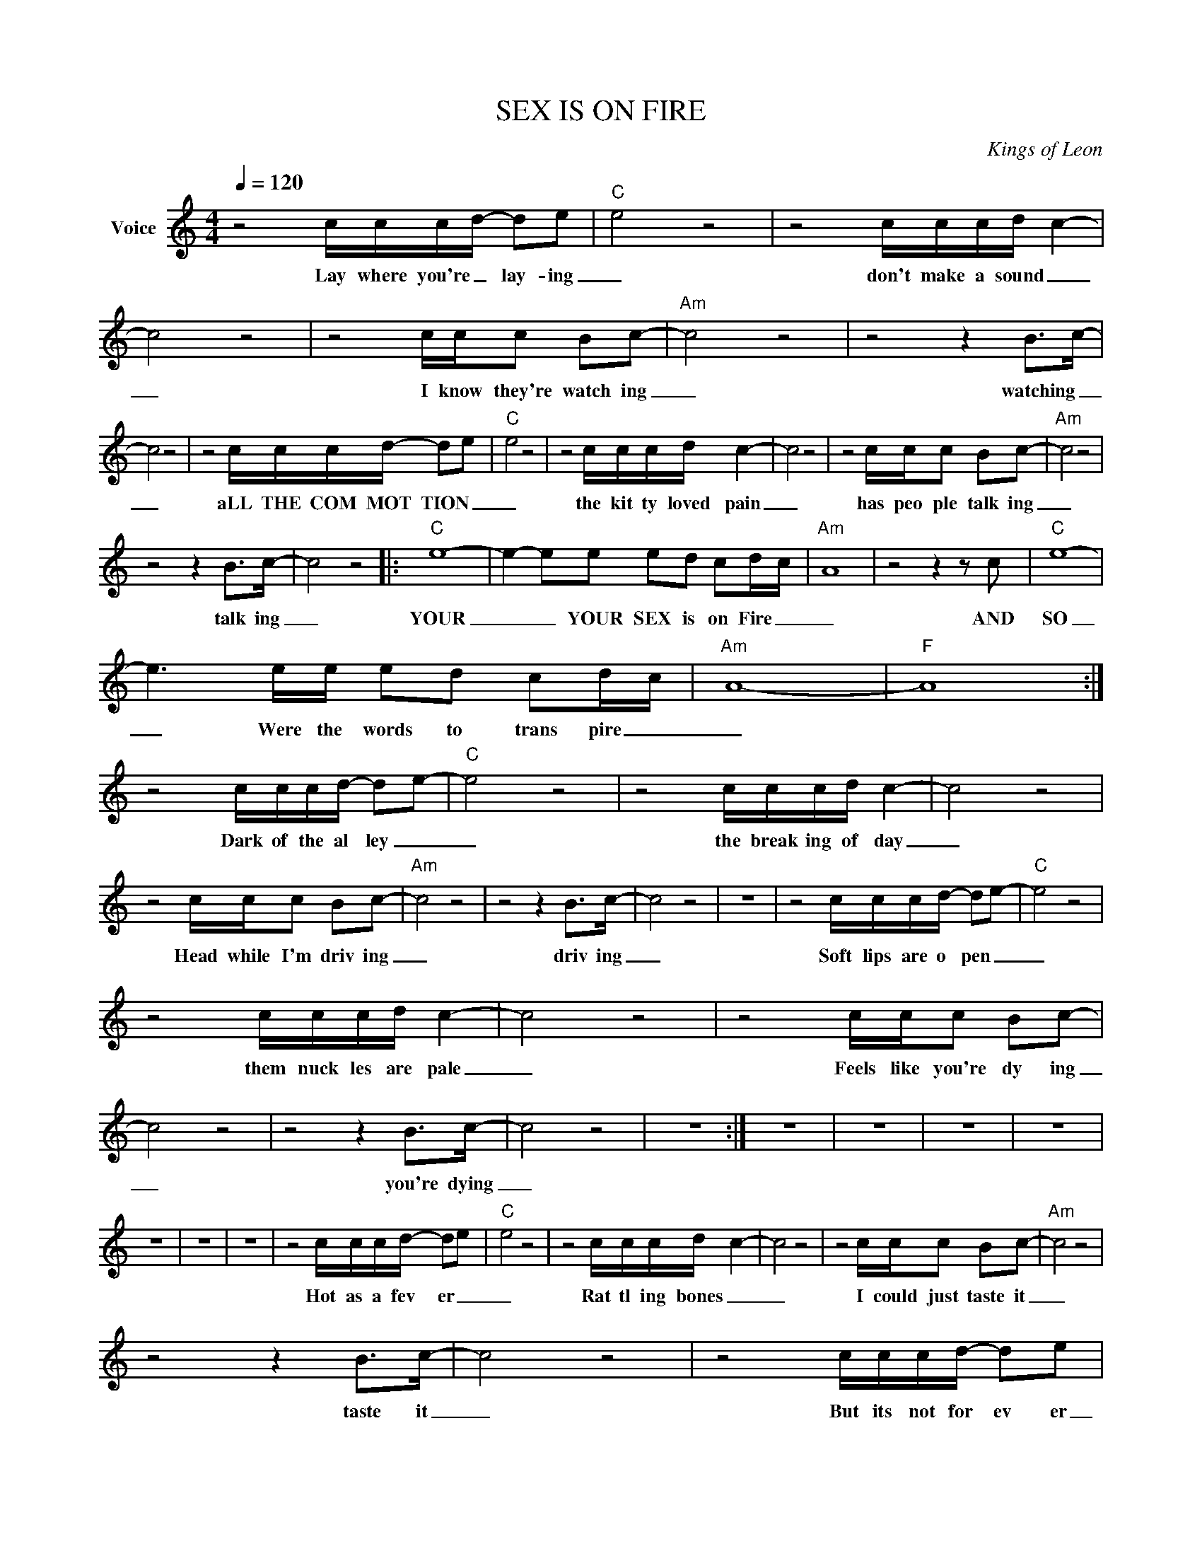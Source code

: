 X:1
T:SEX IS ON FIRE
C:Kings of Leon
Z:All Rights Reserved
L:1/8
Q:1/4=120
M:4/4
K:C
V:1 treble nm="Voice"
%%MIDI program 0
V:1
 z4 c/c/c/d/- de |"C" e4 z4 | z4 c/c/c/d/- c2- | c4 z4 | z4 c/c/c Bc- |"Am" c4 z4 | z4 z2 B>c- | %7
w: Lay where you're _ lay- ing|_|don't make a sound _|_|I know they're watch ing|_|watching _|
 c4 z4 | z4 c/c/c/d/- de |"C" e4 z4 | z4 c/c/c/d/- c2- | c4 z4 | z4 c/c/c Bc- |"Am" c4 z4 | %14
w: _|aLL THE COM MOT TION _|_|the kit ty loved pain|_|has peo ple talk ing|_|
 z4 z2 B>c- | c4 z4 |:"C" e8- | e2- ee ed cd/-c/- |"Am" A8 | z4 z2 z c |"C" e8- | %21
w: talk ing|_|YOUR|_ _ YOUR SEX is on Fire _|_|AND|SO|
 e3 e/e/ ed cd/c/ |"Am" A8- |"F" A8 :| z4 c/c/c/d/- de- |"C" e4 z4 | z4 c/c/c/d/- c2- | c4 z4 | %28
w: _ Were the words to trans pire _|_||Dark of the al ley _|_|the break ing of day|_|
 z4 c/c/c Bc- |"Am" c4 z4 | z4 z2 B>c- | c4 z4 | z8 | z4 c/c/c/d/- de- |"C" e4 z4 | %35
w: Head while I'm driv ing|_|driv ing|_||Soft lips are o pen _|_|
 z4 c/c/c/d/- c2- | c4 z4 | z4 c/c/c Bc- | c4 z4 | z4 z2 B>c- | c4 z4 | z8 :| z8 | z8 | z8 | z8 | %46
w: them nuck les are pale|_|Feels like you're dy ing|_|you're dying|_||||||
 z8 | z8 | z8 | z4 c/c/c/d/- de |"C" e4 z4 | z4 c/c/c/d/- c2- | c4 z4 | z4 c/c/c Bc- |"Am" c4 z4 | %55
w: |||Hot as a fev er _|_|Rat tl ing bones _|_|I could just taste it|_|
 z4 z2 B>c- | c4 z4 | z4 c/c/c/d/- de |"C" e4 z4 | z4 c/c/c/d/- c2- | c4 z4 | z4 c/c/c Bc- | %62
w: taste it|_|But its not for ev er|_|But its just to night|_|oh we're still the greatest|
"Am" c4 z4 |: z4 z2 B>c- | c4 z4 |"F" z2 z2 z2 z2 :| %66
w: _|great est|_||


